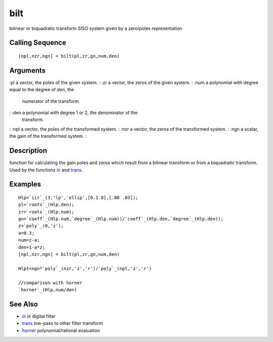 


bilt
====

bilinear or biquadratic transform SISO system given by a zero/poles
representation



Calling Sequence
~~~~~~~~~~~~~~~~


::

    [npl,nzr,ngn] = bilt(pl,zr,gn,num,den)




Arguments
~~~~~~~~~

:pl a vector, the poles of the given system.
: :zr a vector, the zeros of the given system.
: :num a polynomial with degree equal to the degree of `den`, the
  numerator of the transform.
: :den a polynomial with degree 1 or 2, the denominator of the
  transform.
: :npl a vector, the poles of the transformed system.
: :nzr a vector, the zeros of the transformed system.
: :ngn a scalar, the gain of the transformed system.
:



Description
~~~~~~~~~~~

function for calculating the gain poles and zeros which result from a
bilinear transform or from a biquadratic transform. Used by the
functions `iir`_ and `trans`_.



Examples
~~~~~~~~


::

    Hlp=`iir`_(3,'lp','ellip',[0.1 0],[.08 .03]);
    pl=`roots`_(Hlp.den);
    zr=`roots`_(Hlp.num);
    gn=`coeff`_(Hlp.num,`degree`_(Hlp.num))/`coeff`_(Hlp.den,`degree`_(Hlp.den));
    z=`poly`_(0,'z');
    a=0.3;
    num=z-a;
    den=1-a*z;
    [npl,nzr,ngn] = bilt(pl,zr,gn,num,den)
    
    Hlpt=ngn*`poly`_(nzr,'z','r')/`poly`_(npl,'z','r')
    
    //comparison with horner
    `horner`_(Hlp,num/den)




See Also
~~~~~~~~


+ `iir`_ iir digital filter
+ `trans`_ low-pass to other filter transform
+ `horner`_ polynomial/rational evaluation


.. _iir: iir.html
.. _horner: horner.html
.. _trans: trans.html


